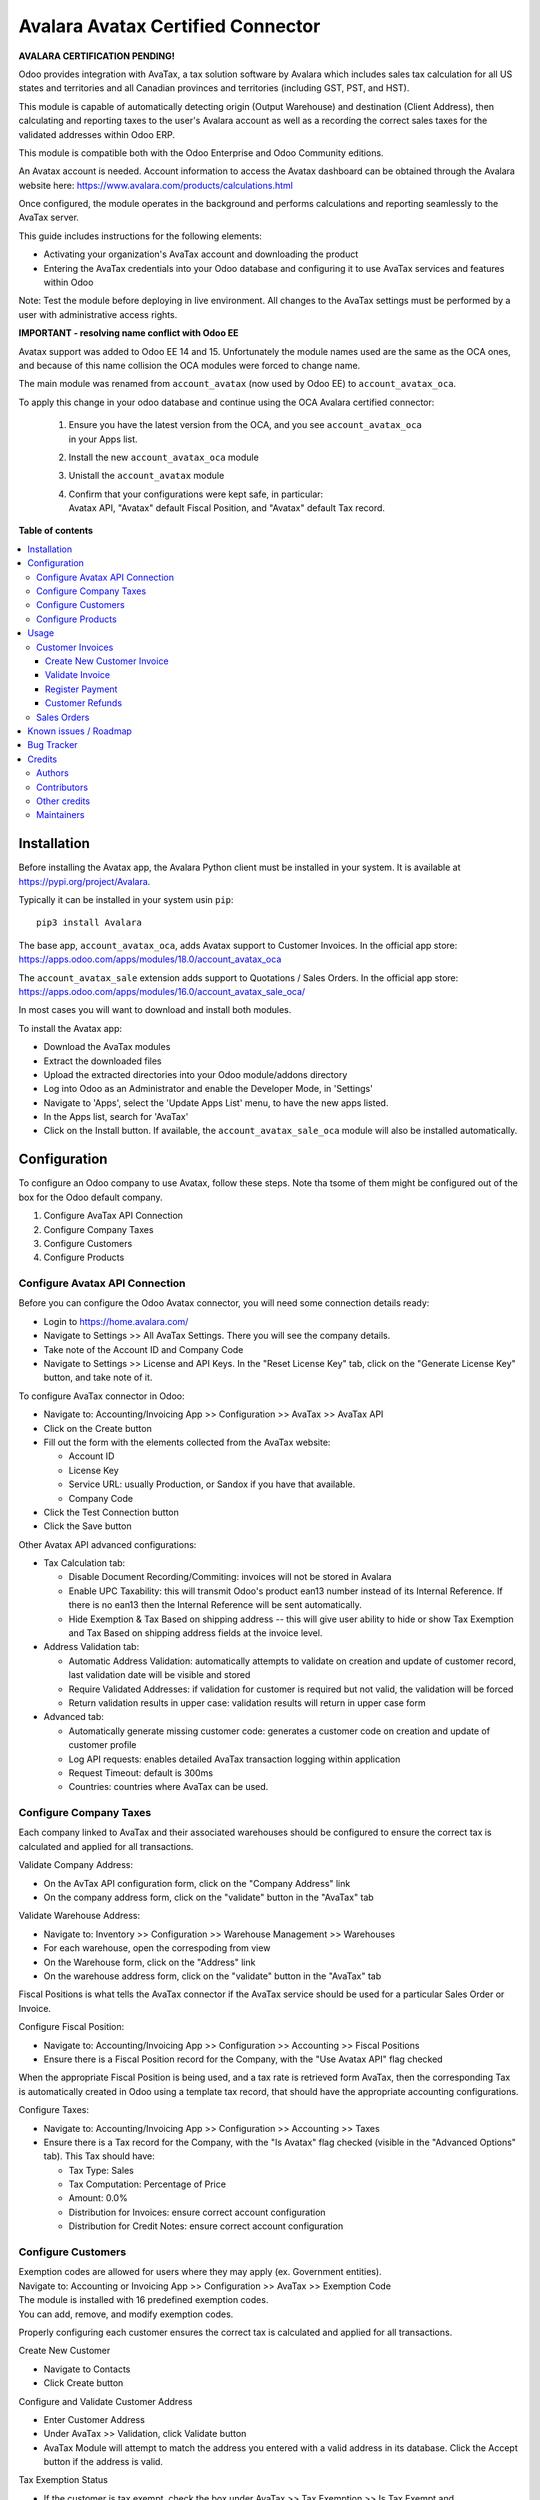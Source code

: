 ==================================
Avalara Avatax Certified Connector
==================================

.. 
   !!!!!!!!!!!!!!!!!!!!!!!!!!!!!!!!!!!!!!!!!!!!!!!!!!!!
   !! This file is generated by oca-gen-addon-readme !!
   !! changes will be overwritten.                   !!
   !!!!!!!!!!!!!!!!!!!!!!!!!!!!!!!!!!!!!!!!!!!!!!!!!!!!
   !! source digest: sha256:1766f7e2091e07d80fa9c7ec11804b02e8bca452534cd9064ebd23e6e85aa597
   !!!!!!!!!!!!!!!!!!!!!!!!!!!!!!!!!!!!!!!!!!!!!!!!!!!!

.. |badge1| image:: https://img.shields.io/badge/maturity-Production%2FStable-green.png
    :target: https://odoo-community.org/page/development-status
    :alt: Production/Stable
.. |badge2| image:: https://img.shields.io/badge/licence-AGPL--3-blue.png
    :target: http://www.gnu.org/licenses/agpl-3.0-standalone.html
    :alt: License: AGPL-3
.. |badge3| image:: https://img.shields.io/badge/github-OCA%2Faccount--fiscal--rule-lightgray.png?logo=github
    :target: https://github.com/OCA/account-fiscal-rule/tree/18.0/account_avatax_oca
    :alt: OCA/account-fiscal-rule
.. |badge4| image:: https://img.shields.io/badge/weblate-Translate%20me-F47D42.png
    :target: https://translation.odoo-community.org/projects/account-fiscal-rule-18-0/account-fiscal-rule-18-0-account_avatax_oca
    :alt: Translate me on Weblate
.. |badge5| image:: https://img.shields.io/badge/runboat-Try%20me-875A7B.png
    :target: https://runboat.odoo-community.org/builds?repo=OCA/account-fiscal-rule&target_branch=18.0
    :alt: Try me on Runboat

|badge1| |badge2| |badge3| |badge4| |badge5|

**AVALARA CERTIFICATION PENDING!**

Odoo provides integration with AvaTax, a tax solution software by
Avalara which includes sales tax calculation for all US states and
territories and all Canadian provinces and territories (including GST,
PST, and HST).

This module is capable of automatically detecting origin (Output
Warehouse) and destination (Client Address), then calculating and
reporting taxes to the user's Avalara account as well as a recording the
correct sales taxes for the validated addresses within Odoo ERP.

This module is compatible both with the Odoo Enterprise and Odoo
Community editions.

An Avatax account is needed. Account information to access the Avatax
dashboard can be obtained through the Avalara website here:
https://www.avalara.com/products/calculations.html

Once configured, the module operates in the background and performs
calculations and reporting seamlessly to the AvaTax server.

This guide includes instructions for the following elements:

- Activating your organization's AvaTax account and downloading the
  product
- Entering the AvaTax credentials into your Odoo database and
  configuring it to use AvaTax services and features within Odoo

Note: Test the module before deploying in live environment. All changes
to the AvaTax settings must be performed by a user with administrative
access rights.

**IMPORTANT - resolving name conflict with Odoo EE**

Avatax support was added to Odoo EE 14 and 15. Unfortunately the module
names used are the same as the OCA ones, and because of this name
collision the OCA modules were forced to change name.

The main module was renamed from ``account_avatax`` (now used by Odoo
EE) to ``account_avatax_oca``.

To apply this change in your odoo database and continue using the OCA
Avalara certified connector:

   1. | Ensure you have the latest version from the OCA, and you see
        ``account_avatax_oca``
      | in your Apps list.

   2. Install the new ``account_avatax_oca`` module

   3. Unistall the ``account_avatax`` module

   4. | Confirm that your configurations were kept safe, in particular:
      | Avatax API, "Avatax" default Fiscal Position, and "Avatax"
        default Tax record.

**Table of contents**

.. contents::
   :local:

Installation
============

Before installing the Avatax app, the Avalara Python client must be
installed in your system. It is available at
https://pypi.org/project/Avalara.

Typically it can be installed in your system usin ``pip``:

::

   pip3 install Avalara

The base app, ``account_avatax_oca``, adds Avatax support to Customer
Invoices. In the official app store:
https://apps.odoo.com/apps/modules/18.0/account_avatax_oca

The ``account_avatax_sale`` extension adds support to Quotations / Sales
Orders. In the official app store:
https://apps.odoo.com/apps/modules/16.0/account_avatax_sale_oca/

In most cases you will want to download and install both modules.

To install the Avatax app:

- Download the AvaTax modules
- Extract the downloaded files
- Upload the extracted directories into your Odoo module/addons
  directory
- Log into Odoo as an Administrator and enable the Developer Mode, in
  'Settings'
- Navigate to 'Apps', select the 'Update Apps List' menu, to have the
  new apps listed.
- In the Apps list, search for 'AvaTax'
- Click on the Install button. If available, the
  ``account_avatax_sale_oca`` module will also be installed
  automatically.

Configuration
=============

To configure an Odoo company to use Avatax, follow these steps. Note tha
tsome of them might be configured out of the box for the Odoo default
company.

1. Configure AvaTax API Connection
2. Configure Company Taxes
3. Configure Customers
4. Configure Products

Configure Avatax API Connection
-------------------------------

Before you can configure the Odoo Avatax connector, you will need some
connection details ready:

- Login to https://home.avalara.com/
- Navigate to Settings >> All AvaTax Settings. There you will see the
  company details.
- Take note of the Account ID and Company Code
- Navigate to Settings >> License and API Keys. In the "Reset License
  Key" tab, click on the "Generate License Key" button, and take note of
  it.

To configure AvaTax connector in Odoo:

- Navigate to: Accounting/Invoicing App >> Configuration >> AvaTax >>
  AvaTax API
- Click on the Create button
- Fill out the form with the elements collected from the AvaTax website:

  - Account ID
  - License Key
  - Service URL: usually Production, or Sandox if you have that
    available.
  - Company Code

- Click the Test Connection button
- Click the Save button

Other Avatax API advanced configurations:

- Tax Calculation tab:

  - Disable Document Recording/Commiting: invoices will not be stored in
    Avalara
  - Enable UPC Taxability: this will transmit Odoo's product ean13
    number instead of its Internal Reference. If there is no ean13 then
    the Internal Reference will be sent automatically.
  - Hide Exemption & Tax Based on shipping address -- this will give
    user ability to hide or show Tax Exemption and Tax Based on shipping
    address fields at the invoice level.

- Address Validation tab:

  - Automatic Address Validation: automatically attempts to validate on
    creation and update of customer record, last validation date will be
    visible and stored
  - Require Validated Addresses: if validation for customer is required
    but not valid, the validation will be forced
  - Return validation results in upper case: validation results will
    return in upper case form

- Advanced tab:

  - Automatically generate missing customer code: generates a customer
    code on creation and update of customer profile
  - Log API requests: enables detailed AvaTax transaction logging within
    application
  - Request Timeout: default is 300ms
  - Countries: countries where AvaTax can be used.

Configure Company Taxes
-----------------------

Each company linked to AvaTax and their associated warehouses should be
configured to ensure the correct tax is calculated and applied for all
transactions.

Validate Company Address:

- On the AvTax API configuration form, click on the "Company Address"
  link
- On the company address form, click on the "validate" button in the
  "AvaTax" tab

Validate Warehouse Address:

- Navigate to: Inventory >> Configuration >> Warehouse Management >>
  Warehouses
- For each warehouse, open the correspoding from view
- On the Warehouse form, click on the "Address" link
- On the warehouse address form, click on the "validate" button in the
  "AvaTax" tab

Fiscal Positions is what tells the AvaTax connector if the AvaTax
service should be used for a particular Sales Order or Invoice.

Configure Fiscal Position:

- Navigate to: Accounting/Invoicing App >> Configuration >> Accounting
  >> Fiscal Positions
- Ensure there is a Fiscal Position record for the Company, with the
  "Use Avatax API" flag checked

When the appropriate Fiscal Position is being used, and a tax rate is
retrieved form AvaTax, then the corresponding Tax is automatically
created in Odoo using a template tax record, that should have the
appropriate accounting configurations.

Configure Taxes:

- Navigate to: Accounting/Invoicing App >> Configuration >> Accounting
  >> Taxes
- Ensure there is a Tax record for the Company, with the "Is Avatax"
  flag checked (visible in the "Advanced Options" tab). This Tax should
  have:

  - Tax Type: Sales
  - Tax Computation: Percentage of Price
  - Amount: 0.0%
  - Distribution for Invoices: ensure correct account configuration
  - Distribution for Credit Notes: ensure correct account configuration

Configure Customers
-------------------

| Exemption codes are allowed for users where they may apply (ex.
  Government entities).
| Navigate to: Accounting or Invoicing App >> Configuration >> AvaTax >>
  Exemption Code

| The module is installed with 16 predefined exemption codes.
| You can add, remove, and modify exemption codes.

Properly configuring each customer ensures the correct tax is calculated
and applied for all transactions.

Create New Customer

- Navigate to Contacts
- Click Create button

Configure and Validate Customer Address

- Enter Customer Address
- Under AvaTax >> Validation, click Validate button
- AvaTax Module will attempt to match the address you entered with a
  valid address in its database. Click the Accept button if the address
  is valid.

Tax Exemption Status

- If the customer is tax exempt, check the box under AvaTax >> Tax
  Exemption >> Is Tax Exempt and
- Select the desired Tax Exempt Code from the dropdown menu.

Configure Products
------------------

Create product tax codes to assign to products and/or product
categories. Navigate to: Accounting or Invoicing App >> Configuration >>
AvaTax >> Product Tax Codes.

From here you can add, remove, and modify the product tax codes.

Products in Odoo are typically assigned to product categories. AvaTax
settings can also be assigned to the product category when a product
category is created.

- Create New Product Category

  - Navigate to: Inventory >> Configuration >> Products >> Product
    Categories
  - Click Create button

- Configure Product Category Tax Code

  - Under AvaTax Properties >> Tax Code
  - Select the desired Tax Code

Usage
=====

Customer Invoices
-----------------

The AvaTax module is integrated into Sales Invoices and is applied to
each transaction. The transaction log in the AvaTax dashboard shows the
invoice details and displays whether the transaction is in an
uncommitted or committed status.

A validated invoice will have a Committed status and a cancelled invoice
will have a Voided status.

The module will check if there is a selected warehouse and will
automatically determine the address of the warehouse and the origin
location. If no address is assigned to the warehouse, the company
address is used.

Discounts are handled when they are enabled in Odoo's settings. They are
calculated as a net deduction on the line item cost before the total is
sent to AvaTax.

Create New Customer Invoice
~~~~~~~~~~~~~~~~~~~~~~~~~~~

- Navigate to: Accounting or Invoicing >> Customers >> Invoices.
- Click Create button.

Validate Invoice
~~~~~~~~~~~~~~~~

- Ensure that Tax based on shipping address is checked.
- Line items should have AVATAX selected under Taxes for internal
  records.
- To complete the invoice, click the Validate button.
- The sale order will now appear in the AvaTax dashboard.

Register Payment
~~~~~~~~~~~~~~~~

- Click the Register Payment button to finalize the invoice.

Customer Refunds
~~~~~~~~~~~~~~~~

Odoo applies refunds as opposed to voids in its accounting module. As
with customer invoices, the AvaTax module is integrated with customer
refunds and is applied to each transaction.

| Refunded invoice transactions will be indicated
| with a negative total in the AvaTax interface.

Initiate Customer Refund

- Navigate to: Accounting or Invoicing >> Customers >> Invoices
- Select the invoice you wish to refund
- Click Add Credit Note button

Create Credit Note

- Under Credit Method, select Create a draft credit note.
- Enter a reason.
- Click Add Credit Note button.

Note: You will be taken to the Credit Notes list view

Validate Refund

- Select the Credit Note you wish to validate, review and then click
  Validate button.

Register Refund Payment

- Click Register Payment button to complete a refund

Sales Orders
------------

The AvaTax module is integrated into Sales Orders and allows computation
of taxes. Sales order transactions do not appear in the in the AvaTax
interface.

| The information placed in the sales order will automatically pass to
  the invoice
| on the Avalara server and can be viewed in the AvaTax control panel.

Discounts are handled when they are enabled in Odoo's settings. They
will be reported as a net deduction on the line item cost.

Create New Sales Order

- Navigate to: Sales >> Orders >> Orders
- Click Create button

Compute Taxes with AvaTax

- The module will calculate tax when the sales order is confirmed, or by
  navigating to Action >> Update taxes with Avatax. At this step, the
  sales order will retrieve the tax amount from Avalara but will not
  report the transaction to the AvaTax dashboard. Only invoice, refund,
  and payment activity are reported to the dashboard.
- The module will check if there is a selected warehouse and will
  automatically determine the address of the warehouse and the origin
  location. If no address is assigned to the warehouse the module will
  automatically use the address of the company as its origin. Location
  code will automatically populate with the warehouse code but can be
  modified if needed.

Known issues / Roadmap
======================

The development of this module was driven by US companies to compute
Sales Tax.

However the Avatax service supports more use cases, that could be added:

- Add support to EU VAT
- Add support to US Use Tax on Purchases / vendor Bills

Other improvements that could be added:

- Detect and warn if customers State is not a nexus available for the
  current account

Bug Tracker
===========

Bugs are tracked on `GitHub Issues <https://github.com/OCA/account-fiscal-rule/issues>`_.
In case of trouble, please check there if your issue has already been reported.
If you spotted it first, help us to smash it by providing a detailed and welcomed
`feedback <https://github.com/OCA/account-fiscal-rule/issues/new?body=module:%20account_avatax_oca%0Aversion:%2018.0%0A%0A**Steps%20to%20reproduce**%0A-%20...%0A%0A**Current%20behavior**%0A%0A**Expected%20behavior**>`_.

Do not contact contributors directly about support or help with technical issues.

Credits
=======

Authors
-------

* Open Source Integrators
* Fabrice Henrion
* Sodexis

Contributors
------------

- Odoo SA

  - Fabrice Henrion

- Open Source Integrators (https://opensourceintegrators.com)

  - Daniel Reis <dreis@opensourceintegrators.com>
  - Bhavesh Odedra <bodedra@opensourceintegrators.com>
  - Sandip Mangukiya <smangukiya@opensourceintegrators.com>
  - Nikul Chaudhary <nchaudhary@opensourceintegrators.com>

- Serpent CS

  - Murtuza Saleh

- Sodexis

  - Atchuthan Ubendran

- Kencove (https://kencove.com)

  - Don Kendall <kendall@donkendall.com>
  - Mohamed Alkobrosli <malkobrosly@kencove.com>
  - Wai-Lun Lin <wlin@kencove.com>

Other credits
-------------

This module was originally developed by Fabrice Henrion at Odoo SA, and
maintained up to version 11.

For version 12, Fabrice invited partners to migrate this modules to
later version, and maintain it.

Open Source Integrators performed the migration to Odoo 12 , and later
added support for the more up to date REST API , alongside with the
legacy SOAP API.

With the addition of the REST API, a deep refactor was introduced,
changing the tax calculation approach, from just setting the total tax
amount, to instead adding the tax rates to each document line and then
having Odoo do all the other computations.

For Odoo 13, the legacy SOAP support was supported, and additional
refactoring was done to contribute the module to the Odoo Community
Association.

Maintainers
-----------

This module is maintained by the OCA.

.. image:: https://odoo-community.org/logo.png
   :alt: Odoo Community Association
   :target: https://odoo-community.org

OCA, or the Odoo Community Association, is a nonprofit organization whose
mission is to support the collaborative development of Odoo features and
promote its widespread use.

.. |maintainer-dreispt| image:: https://github.com/dreispt.png?size=40px
    :target: https://github.com/dreispt
    :alt: dreispt

Current `maintainer <https://odoo-community.org/page/maintainer-role>`__:

|maintainer-dreispt| 

This module is part of the `OCA/account-fiscal-rule <https://github.com/OCA/account-fiscal-rule/tree/18.0/account_avatax_oca>`_ project on GitHub.

You are welcome to contribute. To learn how please visit https://odoo-community.org/page/Contribute.
